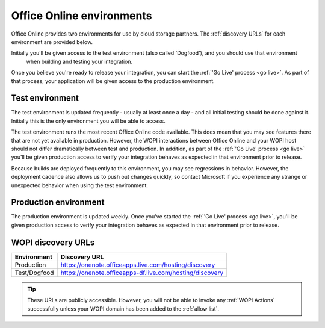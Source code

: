 
..  _environments:

Office Online environments
==========================

..  spelling::

    Dogfood

Office Online provides two environments for use by cloud storage partners. The :ref:`discovery URLs` for each
environment are provided below.

Initially you'll be given access to the test environment (also called 'Dogfood'), and you should use that environment
 when building and testing your integration.

Once you believe you're ready to release your integration, you can start the :ref:`'Go Live' process <go live>`. As
part of that process, your application will be given access to the production environment.


..  _dogfood:
..  _test environment:

Test environment
----------------

The test environment is updated frequently - usually at least once a day - and all initial testing should be done
against it. Initially this is the only environment you will be able to access.

The test environment runs the most recent Office Online code available. This does mean that you may see features
there that are not yet available in production. However, the WOPI interactions between Office Online and your WOPI
host should not differ dramatically between test and production. In addition, as part of the
:ref:`'Go Live' process <go live>` you'll be given production access to verify your integration behaves as expected
in that environment prior to release.

Because builds are deployed frequently to this environment, you may see regressions in behavior. However, the
deployment cadence also allows us to push out changes quickly, so contact Microsoft if you experience any strange or
unexpected behavior when using the test environment.


..  _production:
..  _production environment:

Production environment
----------------------

The production environment is updated weekly. Once you've started the :ref:`'Go Live' process <go live>`, you'll be
given production access to verify your integration behaves as expected in that environment prior to release.


..  _discovery URLs:

WOPI discovery URLs
-------------------

============    =============
Environment     Discovery URL
============    =============
Production      https://onenote.officeapps.live.com/hosting/discovery
Test/Dogfood    https://onenote.officeapps-df.live.com/hosting/discovery
============    =============

..  tip::
    These URLs are publicly accessible. However, you will not be able to invoke any :ref:`WOPI Actions`
    successfully unless your WOPI domain has been added to the :ref:`allow list`.
